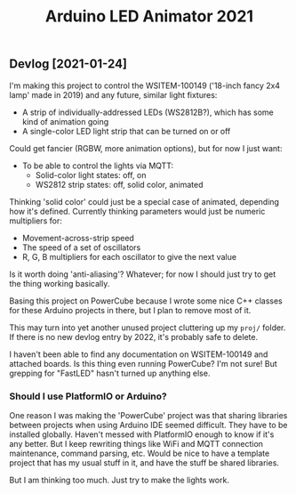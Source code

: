 #+TITLE: Arduino LED Animator 2021

** Devlog [2021-01-24]

I'm making this project to control the WSITEM-100149 ('18-inch fancy 2x4 lamp' made in 2019) and any future, similar light fixtures:

- A strip of individually-addressed LEDs (WS2812B?), which has some kind of animation going
- A single-color LED light strip that can be turned on or off

Could get fancier (RGBW, more animation options), but for now I just want:

- To be able to control the lights via MQTT:
  - Solid-color light states: off, on
  - WS2812 strip states: off, solid color, animated

Thinking 'solid color' could just be a special case of animated,
depending how it's defined.
Currently thinking parameters would just be numeric multipliers for:
- Movement-across-strip speed
- The speed of a set of oscillators
- R, G, B multipliers for each oscillator to give the next value

Is it worth doing 'anti-aliasing'?  Whatever; for now I should just try to get the thing working basically.

Basing this project on PowerCube because I wrote some nice C++ classes for
these Arduino projects in there, but I plan to remove most of it.

This may turn into yet another unused project cluttering up my ~proj/~ folder.
If there is no new devlog entry by 2022, it's probably safe to delete.

I haven't been able to find any documentation on WSITEM-100149 and attached boards.
Is this thing even running PowerCube?  I'm not sure!
But grepping for "FastLED" hasn't turned up anything else.

*** Should I use PlatformIO or Arduino?

One reason I was making the 'PowerCube' project was that sharing libraries
between projects when using Arduino IDE seemed difficult.
They have to be installed globally.
Haven't messed with PlatformIO enough to know if it's any better.
But I keep rewriting things like WiFi and MQTT connection maintenance,
command parsing, etc.
Would be nice to have a template project that has my usual stuff in it,
and have the stuff be shared libraries.

But I am thinking too much.
Just try to make the lights work.
